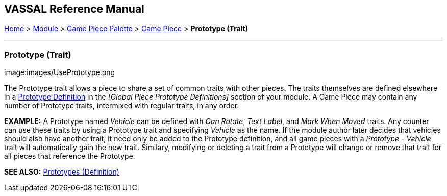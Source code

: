 == VASSAL Reference Manual
[#top]

[.small]#<<index.adoc#toc,Home>> > <<GameModule.adoc#top,Module>> > <<PieceWindow.adoc#top,Game Piece Palette>># [.small]#> <<GamePiece.adoc#top,Game Piece>># [.small]#> *Prototype (Trait)*#

'''''

=== Prototype (Trait)

image:images/UsePrototype.png

The Prototype trait allows a piece to share a set of common traits with other pieces.
The traits themselves are defined elsewhere in a <<Prototypes.adoc#top,Prototype Definition>> in the _[Global Piece Prototype Definitions]_ section of your module.
A Game Piece may contain any number of Prototype traits, intermixed with regular traits, in any order.

*EXAMPLE:*  A Prototype named _Vehicle_ can be defined with _Can Rotate_, _Text Label_, and _Mark When Moved_ traits.
Any counter can use these traits by using a Prototype trait and specifying _Vehicle_ as the name.
If the module author later decides that vehicles should also have another trait, it need only be added to the Prototype definition, and all game pieces with a _Prototype - Vehicle_ trait will automatically gain the new trait.
Similary, modifying or deleting a trait from a Prototype will change or remove that trait for all pieces that reference the Prototype.

*SEE ALSO:* <<Prototypes.adoc#top,Prototypes (Definition)>>
